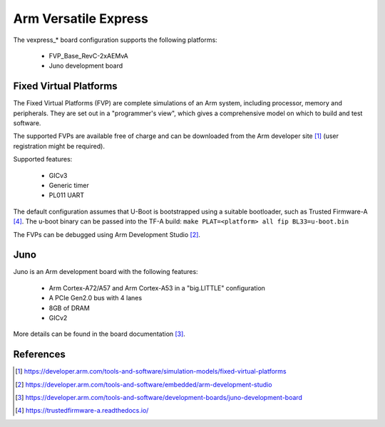 .. SPDX-License-Identifier: GPL-2.0

Arm Versatile Express
=====================

The vexpress_* board configuration supports the following platforms:

 * FVP_Base_RevC-2xAEMvA
 * Juno development board

Fixed Virtual Platforms
-----------------------

The Fixed Virtual Platforms (FVP) are complete simulations of an Arm system,
including processor, memory and peripherals. They are set out in a "programmer's
view", which gives a comprehensive model on which to build and test software.

The supported FVPs are available free of charge and can be downloaded from the
Arm developer site [1]_ (user registration might be required).

Supported features:

 * GICv3
 * Generic timer
 * PL011 UART

The default configuration assumes that U-Boot is bootstrapped using a suitable
bootloader, such as Trusted Firmware-A [4]_. The u-boot binary can be passed
into the TF-A build: ``make PLAT=<platform> all fip BL33=u-boot.bin``

The FVPs can be debugged using Arm Development Studio [2]_.

Juno
----

Juno is an Arm development board with the following features:

 * Arm Cortex-A72/A57 and Arm Cortex-A53 in a "big.LITTLE" configuration
 * A PCIe Gen2.0 bus with 4 lanes
 * 8GB of DRAM
 * GICv2

More details can be found in the board documentation [3]_.

References
----------

.. [1] https://developer.arm.com/tools-and-software/simulation-models/fixed-virtual-platforms
.. [2] https://developer.arm.com/tools-and-software/embedded/arm-development-studio
.. [3] https://developer.arm.com/tools-and-software/development-boards/juno-development-board
.. [4] https://trustedfirmware-a.readthedocs.io/